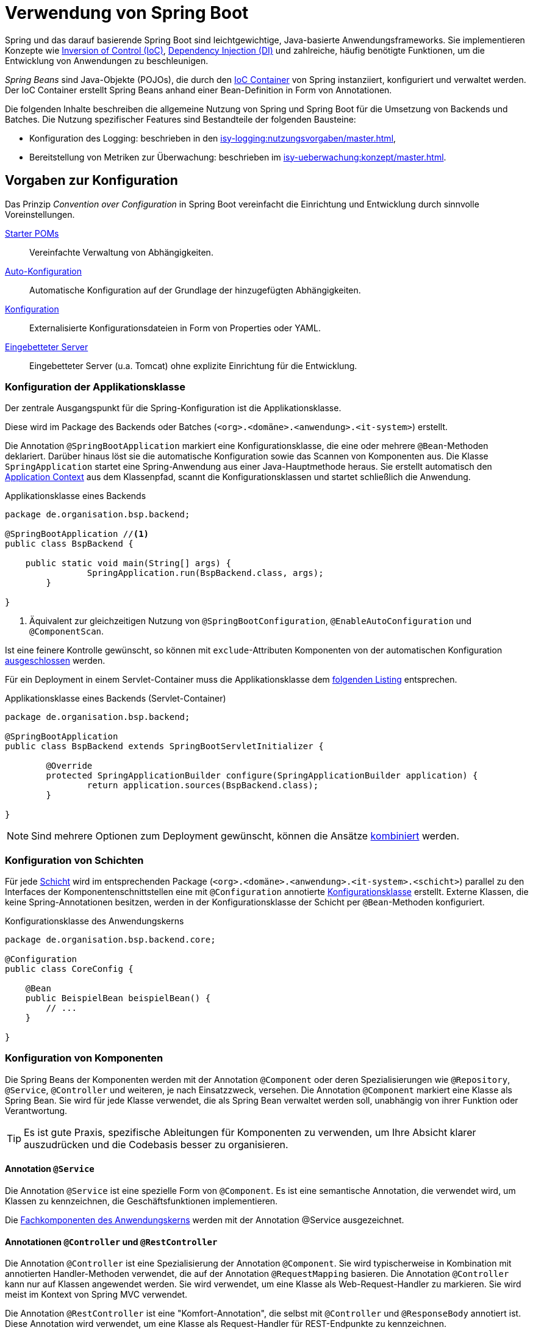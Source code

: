 = Verwendung von Spring Boot

Spring und das darauf basierende Spring Boot sind leichtgewichtige, Java-basierte Anwendungsframeworks.
Sie implementieren Konzepte wie https://en.wikipedia.org/wiki/Inversion_of_control[Inversion of Control (IoC)], https://en.wikipedia.org/wiki/Dependency_injection[Dependency Injection (DI)] und zahlreiche, häufig benötigte Funktionen, um die Entwicklung von Anwendungen zu beschleunigen.

_Spring Beans_ sind Java-Objekte (POJOs), die durch den https://docs.spring.io/spring-framework/reference/core/beans.html[IoC Container] von Spring instanziiert, konfiguriert und verwaltet werden.
Der IoC Container erstellt Spring Beans anhand einer Bean-Definition in Form von Annotationen.

Die folgenden Inhalte beschreiben die allgemeine Nutzung von Spring und Spring Boot für die Umsetzung von Backends und Batches.
Die Nutzung spezifischer Features sind Bestandteile der folgenden Bausteine:

* Konfiguration des Logging: beschrieben in den xref:isy-logging:nutzungsvorgaben/master.adoc[],
* Bereitstellung von Metriken zur Überwachung: beschrieben im xref:isy-ueberwachung:konzept/master.adoc[].

[[konfiguration]]
== Vorgaben zur Konfiguration
Das Prinzip _Convention over Configuration_ in Spring Boot vereinfacht die Einrichtung und Entwicklung durch sinnvolle Voreinstellungen.

https://docs.spring.io/spring-boot/reference/using/build-systems.html#using.build-systems.starters[Starter POMs]:: Vereinfachte Verwaltung von Abhängigkeiten.

https://docs.spring.io/spring-boot/reference/using/auto-configuration.html[Auto-Konfiguration]:: Automatische Konfiguration auf der Grundlage der hinzugefügten Abhängigkeiten.

https://docs.spring.io/spring-boot/how-to/properties-and-configuration.html[Konfiguration]:: Externalisierte Konfigurationsdateien in Form von Properties oder YAML.

https://docs.spring.io/spring-boot/how-to/webserver.html[Eingebetteter Server]:: Eingebetteter Server (u.a. Tomcat) ohne explizite Einrichtung für die Entwicklung.

[[Konfiguration-der-Applikationsklasse]]
=== Konfiguration der Applikationsklasse

Der zentrale Ausgangspunkt für die Spring-Konfiguration ist die Applikationsklasse.

Diese wird im Package des Backends oder Batches (`<org>.<domäne>.<anwendung>.<it-system>`) erstellt.

Die Annotation `@SpringBootApplication` markiert eine Konfigurationsklasse, die eine oder mehrere `@Bean`-Methoden deklariert.
Darüber hinaus löst sie die automatische Konfiguration sowie das Scannen von Komponenten aus.
Die Klasse `SpringApplication` startet eine Spring-Anwendung aus einer Java-Hauptmethode heraus.
Sie erstellt automatisch den https://docs.spring.io/spring-framework/reference/core/beans/context-introduction.html[Application Context] aus dem Klassenpfad, scannt die Konfigurationsklassen und startet schließlich die Anwendung.

[[listing-applikationsklasse]]
.Applikationsklasse eines Backends
[source, java]
----
package de.organisation.bsp.backend;

@SpringBootApplication //<.>
public class BspBackend {

    public static void main(String[] args) {
		SpringApplication.run(BspBackend.class, args);
	}

}
----
<1> Äquivalent zur gleichzeitigen Nutzung von `@SpringBootConfiguration`, `@EnableAutoConfiguration` und `@ComponentScan`.

Ist eine feinere Kontrolle gewünscht, so können mit `exclude`-Attributen Komponenten von der automatischen Konfiguration https://docs.spring.io/spring-boot/reference/using/auto-configuration.html#using.auto-configuration.disabling-specific[ausgeschlossen] werden.

Für ein Deployment in einem Servlet-Container muss die Applikationsklasse dem <<listing-applikationsklasse-servlet,folgenden Listing>> entsprechen.

[[listing-applikationsklasse-servlet]]
.Applikationsklasse eines Backends (Servlet-Container)
[source, java]
----
package de.organisation.bsp.backend;

@SpringBootApplication
public class BspBackend extends SpringBootServletInitializer {

	@Override
	protected SpringApplicationBuilder configure(SpringApplicationBuilder application) {
		return application.sources(BspBackend.class);
	}

}
----

NOTE: Sind mehrere Optionen zum Deployment gewünscht, können die Ansätze https://docs.spring.io/spring-boot/how-to/deployment/traditional-deployment.html#howto.traditional-deployment.convert-existing-application[kombiniert] werden.

=== Konfiguration von Schichten

Für jede xref:software-technisch/backend.adoc#systemarchitektur-backend[Schicht] wird im entsprechenden Package (`<org>.<domäne>.<anwendung>.<it-system>.<schicht>`) parallel zu den Interfaces der Komponentenschnittstellen eine mit `@Configuration` annotierte <<listing-konfigurationsklasse,Konfigurationsklasse>> erstellt.
Externe Klassen, die keine Spring-Annotationen besitzen, werden in der Konfigurationsklasse der Schicht per `@Bean`-Methoden konfiguriert.


[[listing-konfigurationsklasse]]
.Konfigurationsklasse des Anwendungskerns
[source,java]
----
package de.organisation.bsp.backend.core;

@Configuration
public class CoreConfig {

    @Bean
    public BeispielBean beispielBean() {
        // ...
    }

}
----

[[konfiguration-von-spring-beans]]
=== Konfiguration von Komponenten
Die Spring Beans der Komponenten werden mit der Annotation `@Component` oder deren Spezialisierungen wie `@Repository`, `@Service`, `@Controller` und weiteren, je nach Einsatzzweck, versehen.
Die Annotation `@Component` markiert eine Klasse als Spring Bean.
Sie wird für jede Klasse verwendet, die als Spring Bean verwaltet werden soll, unabhängig von ihrer Funktion oder Verantwortung.

TIP: Es ist gute Praxis, spezifische Ableitungen für Komponenten zu verwenden, um Ihre Absicht klarer auszudrücken und die Codebasis besser zu organisieren.


==== Annotation `@Service`
Die Annotation `@Service` ist eine spezielle Form von `@Component`.
Es ist eine semantische Annotation, die verwendet wird, um Klassen zu kennzeichnen, die Geschäftsfunktionen implementieren.

Die xref:software-technisch/backend/anwendungskern.adoc#fachkomponenten[Fachkomponenten des Anwendungskerns] werden mit der Annotation @Service ausgezeichnet.

==== Annotationen `@Controller` und `@RestController`
Die Annotation `@Controller` ist eine Spezialisierung der Annotation `@Component`.
Sie wird typischerweise in Kombination mit annotierten Handler-Methoden verwendet, die auf der Annotation `@RequestMapping` basieren.
Die Annotation `@Controller` kann nur auf Klassen angewendet werden.
Sie wird verwendet, um eine Klasse als Web-Request-Handler zu markieren.
Sie wird meist im Kontext von Spring MVC verwendet.

Die Annotation `@RestController` ist eine "Komfort-Annotation", die selbst mit `@Controller` und `@ResponseBody` annotiert ist.
Diese Annotation wird verwendet, um eine Klasse als Request-Handler für REST-Endpunkte zu kennzeichnen.

Die xref:software-technisch/backend/serviceschicht.adoc#fachkomponenten[Fachkomponenten der Serviceschicht] werden mit den Annotationen `@Controller` und `@RestController` ausgezeichnet.

==== Annotation `@Repository`
Die Annotation `Repository` ist eine Spezialisierung der Annotation `@Component`.
Sie wird verwendet, um anzuzeigen, dass die Klasse einen Mechanismus für Speicherung, Abruf, Suche, Aktualisierung und Löschung von persistenten Objekten bereitstellt.

Die xref:software-technisch/backend/persistenzschicht.adoc#fachkomponenten[Fachkomponenten der Persistenzschicht] werden dieser Annotation ausgezeichnet.

[[bean-scopes]]
=== Spring Bean Scopes

Der Bean Scope definiert den Lebenszyklus und die Sichtbarkeit einer Bean innerhalb eines Backends oder Batches.
Er teilt Spring mit, wie viele Instanzen einer bestimmten Bean erstellt werden sollen und wie lange sie verfügbar sein sollen.

NOTE: Eine genaue Beschreibung der Scopes bietet die https://docs.spring.io/spring-framework/reference/core/beans/factory-scopes.html[offizielle Spring-Dokumentation].

[[instanziierung-spring-beans-minimieren]]
==== Instanziierung von Spring Beans minimieren

Der Bean Scope ist so zu wählen, dass eine Spring Bean nicht unnötig oft instanziiert wird.
Insbesondere in den Fachkomponenten der xref:software-technisch/backend/persistenzschicht.adoc#fachkomponenten[Persistenzschicht] und des xref:software-technisch/backend/anwendungskern.adoc#fachkomponenten[Anwendungskerns] sind die meisten Spring Beans deswegen https://docs.spring.io/spring-framework/reference/core/beans/factory-scopes.html#beans-factory-scopes-singleton[_Singletons_].
In den Fachkomponenten der xref:software-technisch/backend/serviceschicht.adoc#fachkomponenten[Serviceschicht] gibt es hingegen auch Spring Beans, die im Kontext einzelner HTTP-Anfragen existieren.
Sie nutzen den https://docs.spring.io/spring-framework/reference/core/beans/factory-scopes.html#beans-factory-scopes-request[_request scope_].


[[dependency-injection]]
== Vorgaben zur Dependency Injection

Dependency Injection ist in Spring so umgesetzt, dass Spring Beans ihre Abhängigkeiten über Konstruktoren oder Setter-Methoden definieren.
Der IoC Container injiziert die passenden Abhängigkeiten während der Erstellung der Spring Beans.

NOTE: Eine genaue Beschreibung der Dependency Injection bietet die https://docs.spring.io/spring-framework/reference/core/beans/dependencies/factory-collaborators.html[offizielle Spring-Dokumentation].

.icon:university[title=Architekturregel] Verwendung von Dependency Injection
****
Spring Beans nutzen Konstruktor-basierte Dependency Injection für zwingende Abhängigkeiten und Setter-basierte Dependency Injection für optionale Abhängigkeiten.
****

Die Auflösung von Spring Beans geschieht im Normalfall im Zuge der Dependency Injection.
Dabei sind die folgenden Best Practices zu beachten:

* Spring Beans werden bevorzugt anhand ihres Typs anstatt ihres Namens aufgelöst.
Insbesondere gilt dies für das manuelle Auflösen von Spring Beans über den Application Context.
* Spring Beans des gleichen Typs können anhand der https://docs.spring.io/spring-framework/reference/core/beans/annotation-config/autowired-qualifiers.html[Annotation `@Qualifier`] oder von https://docs.spring.io/spring-framework/reference/core/beans/annotation-config/generics-as-qualifiers.html[Generics] voneinander unterschieden werden.


[[spring-aop]]
== Vorgaben zu Spring AOP

https://docs.spring.io/spring-framework/reference/core/aop.html[Spring AOP] ist ein Ansatz, der dabei hilft, übergreifende Belange von fachlichem Code zu trennen.
Beispiele hierfür sind Funktionen, die sich über mehrere Module erstrecken, wie Logging, Sicherheit, Transaktionsmanagement und Ausnahmebehandlung.
Spring und die IsyFact selbst verwenden Spring AOP genau zu diesem Zweck und bieten den auf ihnen basierenden Anwendungen entsprechenden Mehrwert.

.icon:university[title=Architekturregel] Verwendung von Spring AOP
****
IT-Systeme verwenden kein Spring AOP zur Implementierung von Fachkomponenten.
****

Die Nutzung von Funktionen von Spring, Spring Boot und der IsyFact, die auf Spring AOP oder AOP generell beruhen, bleibt davon unberührt.
Ebenso können technische Komponenten Spring AOP nutzen.
